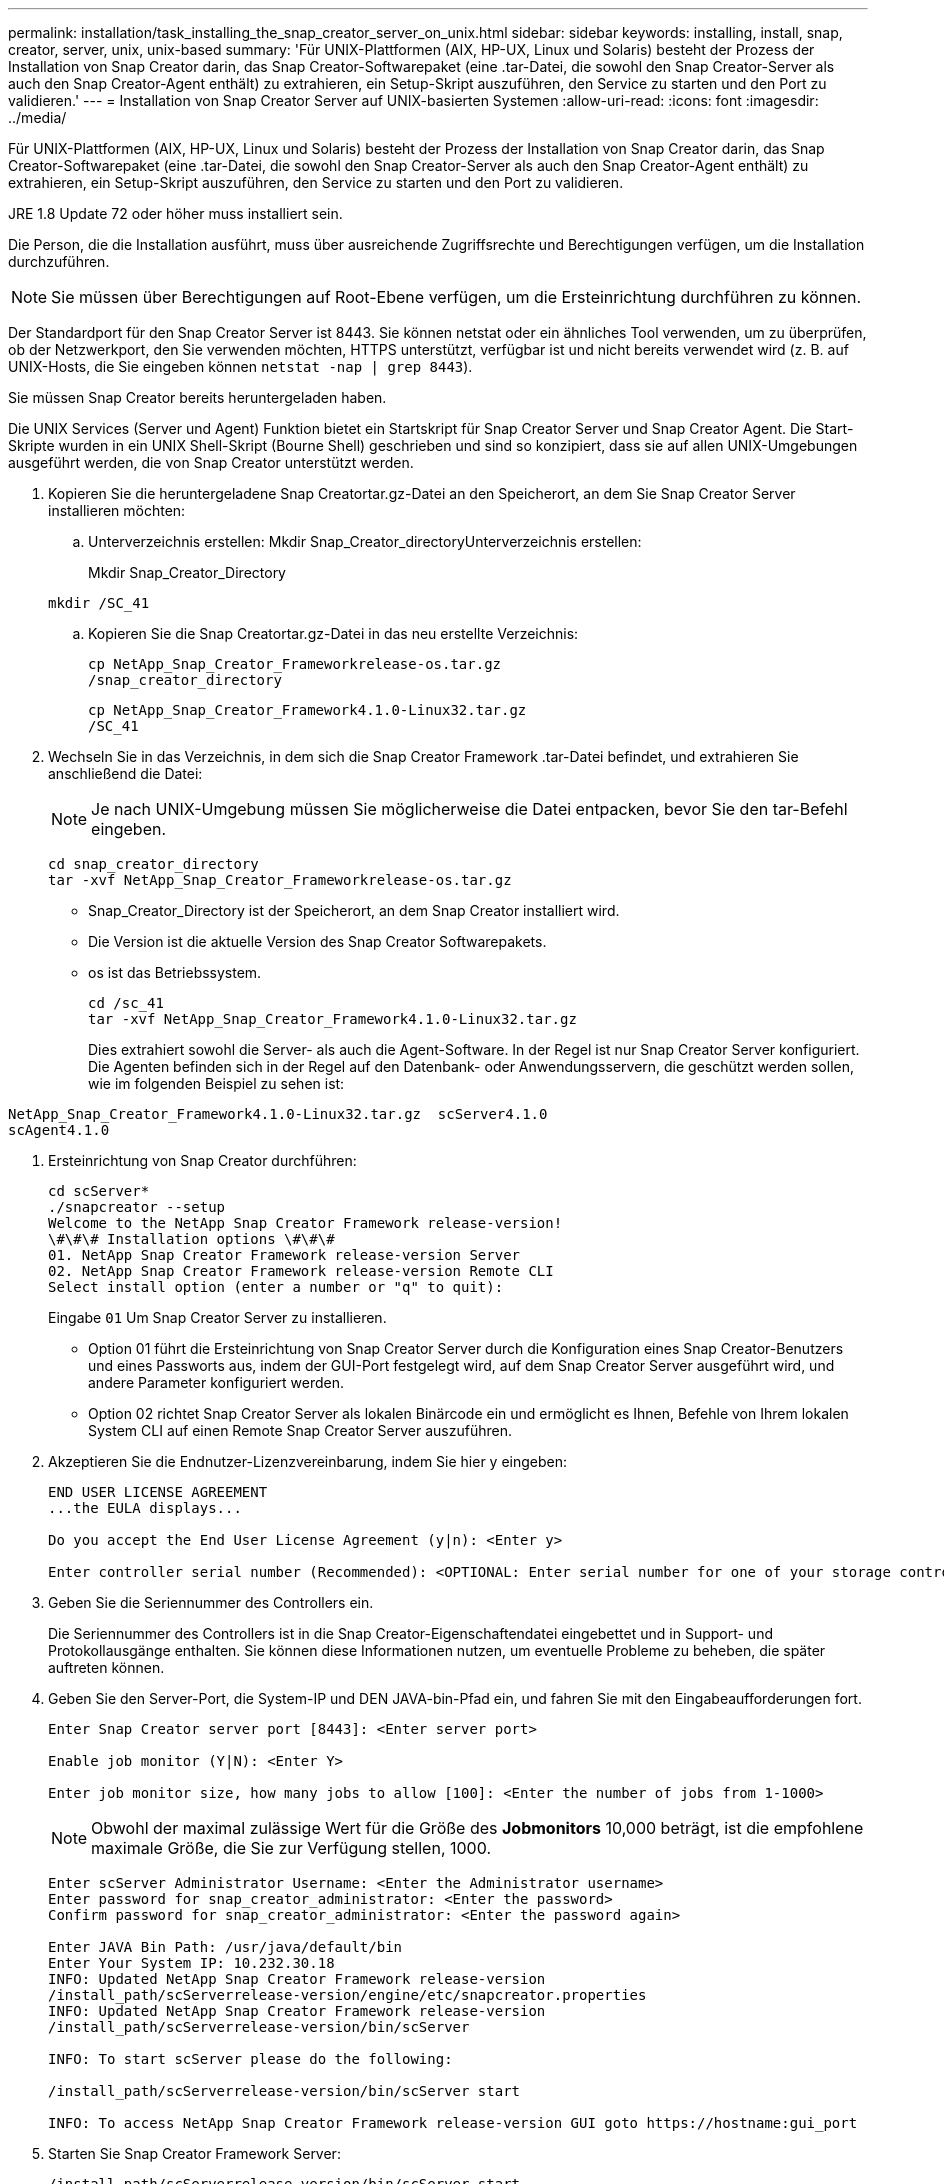---
permalink: installation/task_installing_the_snap_creator_server_on_unix.html 
sidebar: sidebar 
keywords: installing, install, snap, creator, server, unix, unix-based 
summary: 'Für UNIX-Plattformen (AIX, HP-UX, Linux und Solaris) besteht der Prozess der Installation von Snap Creator darin, das Snap Creator-Softwarepaket (eine .tar-Datei, die sowohl den Snap Creator-Server als auch den Snap Creator-Agent enthält) zu extrahieren, ein Setup-Skript auszuführen, den Service zu starten und den Port zu validieren.' 
---
= Installation von Snap Creator Server auf UNIX-basierten Systemen
:allow-uri-read: 
:icons: font
:imagesdir: ../media/


[role="lead"]
Für UNIX-Plattformen (AIX, HP-UX, Linux und Solaris) besteht der Prozess der Installation von Snap Creator darin, das Snap Creator-Softwarepaket (eine .tar-Datei, die sowohl den Snap Creator-Server als auch den Snap Creator-Agent enthält) zu extrahieren, ein Setup-Skript auszuführen, den Service zu starten und den Port zu validieren.

JRE 1.8 Update 72 oder höher muss installiert sein.

Die Person, die die Installation ausführt, muss über ausreichende Zugriffsrechte und Berechtigungen verfügen, um die Installation durchzuführen.


NOTE: Sie müssen über Berechtigungen auf Root-Ebene verfügen, um die Ersteinrichtung durchführen zu können.

Der Standardport für den Snap Creator Server ist 8443. Sie können netstat oder ein ähnliches Tool verwenden, um zu überprüfen, ob der Netzwerkport, den Sie verwenden möchten, HTTPS unterstützt, verfügbar ist und nicht bereits verwendet wird (z. B. auf UNIX-Hosts, die Sie eingeben können `netstat -nap | grep 8443`).

Sie müssen Snap Creator bereits heruntergeladen haben.

Die UNIX Services (Server und Agent) Funktion bietet ein Startskript für Snap Creator Server und Snap Creator Agent. Die Start-Skripte wurden in ein UNIX Shell-Skript (Bourne Shell) geschrieben und sind so konzipiert, dass sie auf allen UNIX-Umgebungen ausgeführt werden, die von Snap Creator unterstützt werden.

. Kopieren Sie die heruntergeladene Snap Creatortar.gz-Datei an den Speicherort, an dem Sie Snap Creator Server installieren möchten:
+
.. Unterverzeichnis erstellen: Mkdir Snap_Creator_directoryUnterverzeichnis erstellen:
+
Mkdir Snap_Creator_Directory

+
[listing]
----
mkdir /SC_41
----
.. Kopieren Sie die Snap Creatortar.gz-Datei in das neu erstellte Verzeichnis:
+
[listing]
----
cp NetApp_Snap_Creator_Frameworkrelease-os.tar.gz
/snap_creator_directory
----
+
[listing]
----
cp NetApp_Snap_Creator_Framework4.1.0-Linux32.tar.gz
/SC_41
----


. Wechseln Sie in das Verzeichnis, in dem sich die Snap Creator Framework .tar-Datei befindet, und extrahieren Sie anschließend die Datei:
+

NOTE: Je nach UNIX-Umgebung müssen Sie möglicherweise die Datei entpacken, bevor Sie den tar-Befehl eingeben.

+
[listing]
----
cd snap_creator_directory
tar -xvf NetApp_Snap_Creator_Frameworkrelease-os.tar.gz
----
+
** Snap_Creator_Directory ist der Speicherort, an dem Snap Creator installiert wird.
** Die Version ist die aktuelle Version des Snap Creator Softwarepakets.
** os ist das Betriebssystem.
+
[listing]
----
cd /sc_41
tar -xvf NetApp_Snap_Creator_Framework4.1.0-Linux32.tar.gz
----


+
Dies extrahiert sowohl die Server- als auch die Agent-Software. In der Regel ist nur Snap Creator Server konfiguriert. Die Agenten befinden sich in der Regel auf den Datenbank- oder Anwendungsservern, die geschützt werden sollen, wie im folgenden Beispiel zu sehen ist:

+
+

+
[listing]
----
NetApp_Snap_Creator_Framework4.1.0-Linux32.tar.gz  scServer4.1.0
scAgent4.1.0
----
. Ersteinrichtung von Snap Creator durchführen:
+
[listing]
----
cd scServer*
./snapcreator --setup
Welcome to the NetApp Snap Creator Framework release-version!
\#\#\# Installation options \#\#\#
01. NetApp Snap Creator Framework release-version Server
02. NetApp Snap Creator Framework release-version Remote CLI
Select install option (enter a number or "q" to quit):
----
+
Eingabe `01` Um Snap Creator Server zu installieren.

+
** Option 01 führt die Ersteinrichtung von Snap Creator Server durch die Konfiguration eines Snap Creator-Benutzers und eines Passworts aus, indem der GUI-Port festgelegt wird, auf dem Snap Creator Server ausgeführt wird, und andere Parameter konfiguriert werden.
** Option 02 richtet Snap Creator Server als lokalen Binärcode ein und ermöglicht es Ihnen, Befehle von Ihrem lokalen System CLI auf einen Remote Snap Creator Server auszuführen.


. Akzeptieren Sie die Endnutzer-Lizenzvereinbarung, indem Sie hier y eingeben:
+
[listing]
----
END USER LICENSE AGREEMENT
...the EULA displays...

Do you accept the End User License Agreement (y|n): <Enter y>

Enter controller serial number (Recommended): <OPTIONAL: Enter serial number for one of your storage controllers>
----
. Geben Sie die Seriennummer des Controllers ein.
+
Die Seriennummer des Controllers ist in die Snap Creator-Eigenschaftendatei eingebettet und in Support- und Protokollausgänge enthalten. Sie können diese Informationen nutzen, um eventuelle Probleme zu beheben, die später auftreten können.

. Geben Sie den Server-Port, die System-IP und DEN JAVA-bin-Pfad ein, und fahren Sie mit den Eingabeaufforderungen fort.
+
[listing]
----
Enter Snap Creator server port [8443]: <Enter server port>

Enable job monitor (Y|N): <Enter Y>

Enter job monitor size, how many jobs to allow [100]: <Enter the number of jobs from 1-1000>
----
+

NOTE: Obwohl der maximal zulässige Wert für die Größe des *Jobmonitors* 10,000 beträgt, ist die empfohlene maximale Größe, die Sie zur Verfügung stellen, 1000.

+
[listing]
----
Enter scServer Administrator Username: <Enter the Administrator username>
Enter password for snap_creator_administrator: <Enter the password>
Confirm password for snap_creator_administrator: <Enter the password again>

Enter JAVA Bin Path: /usr/java/default/bin
Enter Your System IP: 10.232.30.18
INFO: Updated NetApp Snap Creator Framework release-version
/install_path/scServerrelease-version/engine/etc/snapcreator.properties
INFO: Updated NetApp Snap Creator Framework release-version
/install_path/scServerrelease-version/bin/scServer

INFO: To start scServer please do the following:

/install_path/scServerrelease-version/bin/scServer start

INFO: To access NetApp Snap Creator Framework release-version GUI goto https://hostname:gui_port
----
. Starten Sie Snap Creator Framework Server:
+
[listing]
----
/install_path/scServerrelease-version/bin/scServer start
Checking Status of scServer:
Running
----
. Validieren Sie den Start der Snap Creator Framework GUI, indem Sie zum lokalen Host auf dem angegebenen Port navigieren (z. B. https://10.12.123.123:8443)[].
+
Sie müssen eine Verbindung über HTTPS herstellen, anderenfalls funktioniert die GUI nicht.

+
Wenn die Kommunikation über eine Firewall erfolgt, öffnen Sie den Netzwerk-Port.



*Verwandte Informationen*

xref:task_installing_java_on_snap_creator_hosts.adoc[Installieren von Java auf Snap Creator Hosts]

xref:task_downloading_the_snap_creator_software.adoc[Herunterladen der Snap Creator Software]
